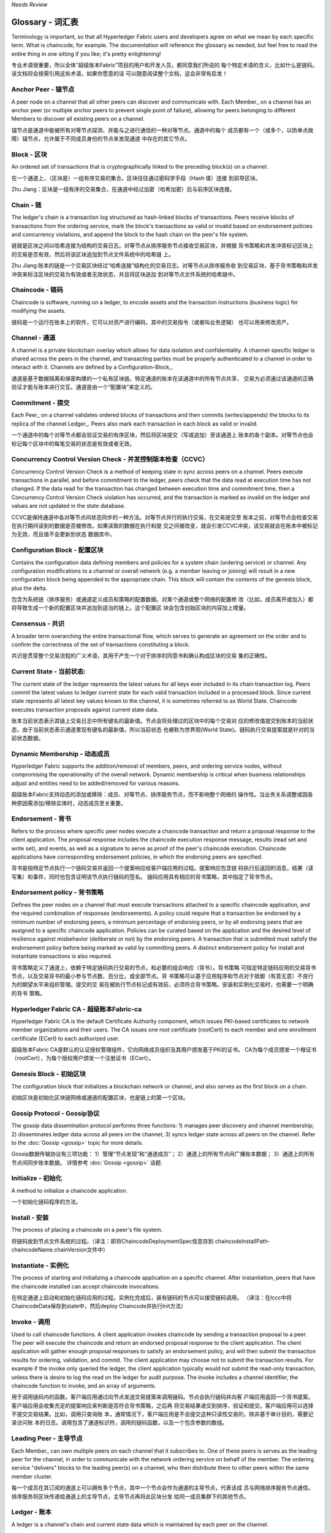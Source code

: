 *Needs Review*

Glossary - 词汇表
===========================

Terminology is important, so that all Hyperledger Fabric users and developers
agree on what we mean by each specific term. What is chaincode, for example.
The documentation will reference the glossary as needed, but feel free to
read the entire thing in one sitting if you like; it's pretty enlightening!

专业术语很重要，所以全体“超级账本Fabric”项目的用户和开发人员，都同意我们所说的
每个特定术语的含义，比如什么是链码。该文档将会按需引用这些术语，如果你愿意的话
可以随意阅读整个文档，这会非常有启发！


.. _Anchor-Peer - 锚节点:

Anchor Peer - 锚节点
--------------------

A peer node on a channel that all other peers can discover and communicate with.
Each Member_ on a channel has an anchor peer (or multiple anchor peers to prevent
single point of failure), allowing for peers belonging to different Members to
discover all existing peers on a channel.

锚节点是通道中能被所有对等节点探测、并能与之进行通信的一种对等节点。通道中的每个
成员都有一个（或多个，以防单点故障）锚节点，允许属于不同成员身份的节点来发现通道
中存在的其它节点。

.. _Block - 区块:

Block - 区块
------------

An ordered set of transactions that is cryptographically linked to the
preceding block(s) on a channel.

在一个通道上，（区块是）一组有序交易的集合。区块往往通过密码学手段（Hash 值）连接
到前导区块。

Zhu Jiang：区块是一组有序的交易集合，在通道中经过加密（哈希加密）后与前序区块连接。

.. _Chain - 链:

Chain - 链
----------

The ledger's chain is a transaction log structured as hash-linked blocks of
transactions. Peers receive blocks of transactions from the ordering service, mark
the block's transactions as valid or invalid based on endorsement policies and
concurrency violations, and append the block to the hash chain on the peer's
file system.

链就是区块之间以哈希连接为结构的交易日志。对等节点从排序服务节点接收交易区块，并根据
背书策略和并发冲突标记区块上的交易是否有效，然后将该区块追加到节点文件系统中的哈希链
上。

Zhu Jiang:账本的链是一个交易区块经过“哈希连接”结构化的交易日志。对等节点从排序服务收
到交易区块，基于背书策略和并发冲突来标注区块的交易为有效或者无效状态，并且将区块追加
到对等节点文件系统的哈希链中。

.. _chaincode - 链码:

Chaincode - 链码
----------------

Chaincode is software, running on a ledger, to encode assets and the transaction
instructions (business logic) for modifying the assets.

链码是一个运行在账本上的软件，它可以对资产进行编码，其中的交易指令（或者叫业务逻辑）
也可以用来修改资产。

.. _Channel - 通道:

Channel - 通道
--------------

A channel is a private blockchain overlay which allows for data
isolation and confidentiality. 
A channel-specific ledger is shared across the peers in the channel, and transacting 
parties must be properly authenticated to a channel in order to interact with it.  
Channels are defined by a Configuration-Block_.

通道是基于数据隔离和保密构建的一个私有区块链。特定通道的账本在该通道中的所有节点共享，
交易方必须通过该通道的正确验证才能与账本进行交互。通道是由一个“配置块”来定义的。

.. _Commitment - 提交:

Commitment - 提交
-----------------

Each Peer_ on a channel validates ordered blocks of
transactions and then commits (writes/appends) the blocks to its replica of the
channel Ledger_. Peers also mark each transaction in each block as valid or invalid.

一个通道中的每个对等节点都会验证交易的有序区块，然后将区块提交（写或追加）至该通道上
账本的各个副本。对等节点也会标记每个区块中的每笔交易的状态是有效或者无效。

.. _Concurrency-Control-Version-Check - 并发控制版本检查（CCVC）:

Concurrency Control Version Check - 并发控制版本检查（CCVC）
-----------------------------------------------------------

Concurrency Control Version Check is a method of keeping state in sync across
peers on a channel. Peers execute transactions in parallel, and before commitment
to the ledger, peers check that the data read at execution time has not changed.
If the data read for the transaction has changed between execution time and
commitment time, then a Concurrency Control Version Check violation has
occurred, and the transaction is marked as invalid on the ledger and values
are not updated in the state database.

CCVC是保持通道中各对等节点间状态同步的一种方法。对等节点并行的执行交易，在交易提交至
账本之前，对等节点会检查交易在执行期间读到的数据是否被修改。如果读取的数据在执行和提
交之间被改变，就会引发CCVC冲突，该交易就会在账本中被标记为无效，而且值不会更新到状态
数据库中。

.. _Configuration-Block - 配置区块:

Configuration Block - 配置区块
------------------------------

Contains the configuration data defining members and policies for a system
chain (ordering service) or channel. Any configuration modifications to a
channel or overall network (e.g. a member leaving or joining) will result
in a new configuration block being appended to the appropriate chain. This
block will contain the contents of the genesis block, plus the delta.

包含为系统链（排序服务）或通道定义成员和策略的配置数据。对某个通道或整个网络的配置修
改（比如，成员离开或加入）都将导致生成一个新的配置区块并追加到适当的链上。这个配置区
块会包含创始区块的内容加上增量。

.. Consensus - 共识

Consensus - 共识
----------------

A broader term overarching the entire transactional flow, which serves to generate
an agreement on the order and to confirm the correctness of the set of transactions
constituting a block.

共识是贯穿整个交易流程的广义术语，其用于产生一个对于排序的同意书和确认构成区块的交易
集的正确性。

.. _Current-State - 当前状态:

Current State - 当前状态:
-------------------------

The current state of the ledger represents the latest values for all keys ever
included in its chain transaction log. Peers commit the latest values to ledger
current state for each valid transaction included in a processed block. Since
current state represents all latest key values known to the channel, it is
sometimes referred to as World State. Chaincode executes transaction proposals
against current state data.

账本当前状态表示其链上交易日志中所有键名的最新值。节点会将处理过的区块中的每个交易对
应的修改值提交到账本的当前状态，由于当前状态表示通道里现有键名的最新值，所以当前状态
也被称为世界观(World State)。链码执行交易提案就是针对的当前状态数据。

.. _Dynamic-Membership - 动态成员:

Dynamic Membership - 动态成员
-----------------------------

Hyperledger Fabric supports the addition/removal of members, peers, and ordering 
service nodes, without compromising the operationality of the overall network. 
Dynamic membership is critical when business relationships adjust and entities 
need to be added/removed for various reasons.

超级账本Fabric支持动态的添加或移除：成员、对等节点、排序服务节点，而不影响整个网络的
操作性。当业务关系调整或因各种原因需添加/移除实体时，动态成员至关重要。

.. _Endorsement - 背书:

Endorsement - 背书
------------------

Refers to the process where specific peer nodes execute a chaincode transaction and 
return a proposal response to the client application. The proposal response includes 
the chaincode execution response message, results (read set and write set), and events,
as well as a signature to serve as proof of the peer's chaincode execution.
Chaincode applications have corresponding endorsement policies, in which the endorsing
peers are specified.

背书是指特定节点执行一个链码交易并返回一个提案响应给客户端应用的过程。提案响应包含链
码执行后返回的消息，结果（读写集）和事件，同时也包含证明该节点执行链码的签名。
链码应用具有相应的背书策略，其中指定了背书节点。

.. _Endorsement-policy - 背书策略:

Endorsement policy - 背书策略
-----------------------------

Defines the peer nodes on a channel that must execute transactions attached to a
specific chaincode application, and the required combination of responses (endorsements).
A policy could require that a transaction be endorsed by a minimum number of
endorsing peers, a minimum percentage of endorsing peers, or by all endorsing
peers that are assigned to a specific chaincode application. Policies can be
curated based on the application and the desired level of resilience against
misbehavior (deliberate or not) by the endorsing peers. A transaction that is submitted
must satisfy the endorsement policy before being marked as valid by committing peers.
A distinct endorsement policy for install and instantiate transactions is also required.

背书策略定义了通道上，依赖于特定链码执行交易的节点，和必要的组合响应（背书）。背书策略
可指定特定链码应用的交易背书节点，以及交易背书的最小参与节点数、百分比，或全部节点。背
书策略可以基于应用程序和节点对于抵御（有意无意）不良行为的期望水平来组织管理。提交的交
易在被执行节点标记成有效前，必须符合背书策略。安装和实例化交易时，也需要一个明确的背书
策略。

.. _Fabric-ca - Fabric-ca:

Hyperledger Fabric CA - 超级账本Fabric-ca
-----------------------------------------

Hyperledger Fabric CA is the default Certificate Authority component, which
issues PKI-based certificates to network member organizations and their users.
The CA issues one root certificate (rootCert) to each member and one enrollment
certificate (ECert) to each authorized user.

超级账本Fabric CA是默认的认证授权管理组件，它向网络成员组织及其用户颁发基于PKI的证书。
CA为每个成员颁发一个根证书（rootCert），为每个授权用户颁发一个注册证书（ECert）。

.. _Genesis-Block - 初始区块:

Genesis Block - 初始区块
------------------------

The configuration block that initializes a blockchain network or channel, and
also serves as the first block on a chain.

初始区块是初始化区块链网络或通道的配置区块，也是链上的第一个区块。

.. _Gossip-Protocol - Gossip协议:

Gossip Protocol - Gossip协议
----------------------------

The gossip data dissemination protocol performs three functions:
1) manages peer discovery and channel membership;
2) disseminates ledger data across all peers on the channel;
3) syncs ledger state across all peers on the channel.
Refer to the :doc:`Gossip <gossip>` topic for more details.

Gossip数据传输协议有三项功能：
1）管理“节点发现”和“通道成员”；
2）通道上的所有节点间广播账本数据；
3）通道上的所有节点间同步账本数据。
详情参考 :doc:`Gossip <gossip>` 话题.

.. _Initialize - 初始化:

Initialize - 初始化
-------------------

A method to initialize a chaincode application.

一个初始化链码程序的方法。


Install - 安装
--------------

The process of placing a chaincode on a peer's file system.

将链码放到节点文件系统的过程。（译注：即将ChaincodeDeploymentSpec信息存到
chaincodeInstallPath-chaincodeName.chainVersion文件中）

Instantiate - 实例化
--------------------

The process of starting and initializing a chaincode application on a specific channel.
After instantiation, peers that have the chaincode installed can accept chaincode
invocations.

在特定通道上启动和初始化链码应用的过程。实例化完成后，装有链码的节点可以接受链码调用。
（译注：在lccc中将ChaincodeData保存到state中，然后deploy Chaincode并执行Init方法）

.. _Invoke - 调用:

Invoke - 调用
-------------

Used to call chaincode functions. A client application invokes chaincode by
sending a transaction proposal to a peer. The peer will execute the chaincode
and return an endorsed proposal response to the client application. The client
application will gather enough proposal responses to satisfy an endorsement policy,
and will then submit the transaction results for ordering, validation, and commit.
The client application may choose not to submit the transaction results. For example
if the invoke only queried the ledger, the client application typically would not
submit the read-only transaction, unless there is desire to log the read on the ledger
for audit purpose. The invoke includes a channel identifier, the chaincode function to
invoke, and an array of arguments.

用于调用链码内的函数。客户端应用通过向节点发送交易提案来调用链码。节点会执行链码并向客
户端应用返回一个背书提案。客户端应用会收集充足的提案响应来判断是否符合背书策略，之后再
将交易结果递交到排序、验证和提交。客户端应用可以选择不提交交易结果。比如，调用只查询账
本，通常情况下，客户端应用是不会提交这种只读性交易的，除非基于审计目的，需要记录访问账
本的日志。调用包含了通道标识符，调用的链码函数，以及一个包含参数的数组。

.. _Leading-Peer - 主导节点:

Leading Peer - 主导节点
-----------------------

Each Member_ can own multiple peers on each channel that
it subscribes to. One of these peers is serves as the leading peer for the channel,
in order to communicate with the network ordering service on behalf of the
member. The ordering service "delivers" blocks to the leading peer(s) on a
channel, who then distribute them to other peers within the same member cluster.

每一个成员在其订阅的通道上可以拥有多个节点，其中一个节点会作为通道的主导节点，代表该成
员与网络排序服务节点通信。排序服务将区块传递给通道上的主导节点，主导节点再将此区块分发
给同一成员集群下的其他节点。

.. _Ledger - 账本:

Ledger - 账本
-------------

A ledger is a channel's chain and current state data which is maintained by each
peer on the channel.

账本是通道上的链，以及由通道中每个节点维护的当前状态数据。

.. _Member - 成员:

Member - 成员
-------------

A legally separate entity that owns a unique root certificate for the network.
Network components such as peer nodes and application clients will be linked to a member.

拥有网络唯一根证书的合法独立实体。诸如节点和应用客户端这样的网络组件都会关联到一个成员。

.. _MSP - 成员服务提供者（MSP）:

Membership Service Provider - 成员服务提供者
--------------------------------------------

The Membership Service Provider (MSP) refers to an abstract component of the
system that provides credentials to clients, and peers for them to participate
in a Hyperledger Fabric network. Clients use these credentials to authenticate
their transactions, and peers use these credentials to authenticate transaction
processing results (endorsements). While strongly connected to the transaction
processing components of the systems, this interface aims to have membership
services components defined, in such a way that alternate implementations of
this can be smoothly plugged in without modifying the core of transaction
processing components of the system.

成员服务提供者（MSP）是指为客户端和节点加入超级账本Fabric网络，提供证书的系统抽象组件。
客户端用证书来认证他们的交易；节点用证书认证交易处理结果（背书）。该接口与系统的交易处
理组件密切相关，旨在定义成员服务组件，以这种方式可选实现平滑接入，而不用修改系统的交易
处理组件核心。

.. _Membership-Services - 成员服务:

Membership Services - 成员服务
------------------------------

Membership Services authenticates, authorizes, and manages identities on a
permissioned blockchain network. The membership services code that runs in peers
and orderers both authenticates and authorizes blockchain operations.  It is a
PKI-based implementation of the Membership Services Provider (MSP) abstraction.

成员服务在许可的区块链网络上做认证、授权和身份管理。运行于节点和排序服务的成员服务代码均
会参与认证和授权区块链操作。它是基于PKI的抽象成员服务提供者（MSP）的实现。

.. _Ordering-Service - 排序服务:

Ordering Service - 排序服务
-------------------------------------

A defined collective of nodes that orders transactions into a block.  The ordering
service exists independent of the peer processes and orders transactions on a
first-come-first-serve basis for all channel's on the network.  The ordering service is
designed to support pluggable implementations beyond the out-of-the-box SOLO and Kafka varieties.
The ordering service is a common binding for the overall network; it contains the cryptographic
identity material tied to each Member_.

预先定义好的一组节点，将交易排序放入区块。排序服务独立于节点流程之外，并以先到先得的方式
为网络上所有通道做交易排序。交易排序支持可插拔实现，目前默认实现了SOLO和Kafka。排序服务是
整个网络的公用绑定，包含与每个成员相关的加密材料。

.. _Peer - 节点:

Peer - 节点
-----------

A network entity that maintains a ledger and runs chaincode containers in order to perform
read/write operations to the ledger.  Peers are owned and maintained by members.

一个网络实体，维护账本并运行链码容器来对账本做读写操作。节点由成员所有，并负责维护。

.. _Policy - 策略:

Policy - 策略
-------------

There are policies for endorsement, validation, chaincode
management and network/channel management.

各种策略：背书策略，校验策略，链码管理策略，网络管理策略，通道管理策略。

.. _Proposal - 提案:

Proposal - 提案
---------------

A request for endorsement that is aimed at specific peers on a channel. Each
proposal is either an instantiate or an invoke (read/write) request.

一种通道中针对特定节点的背书请求。每个提案要么是链码的实例化，要么是链码的调用（读写）请求。

.. _Query - 查询:

Query - 查询
------------

A query is a chaincode invocation which reads the ledger current state but does
not write to the ledger. The chaincode function may query certain keys on the ledger,
or may query for a set of keys on the ledger. Since queries do not change ledger state,
the client application will typically not submit these read-only transactions for ordering,
validation, and commit. Although not typical, the client application can choose to
submit the read-only transaction for ordering, validation, and commit, for example if the
client wants auditable proof on the ledger chain that it had knowledge of specific ledger
state at a certain point in time.

查询是一个链码调用，只读账本当前状态，不写入账本。链码函数可以查询账本上的特定键名，也可以
查询账本上的一组键名。由于查询不改变账本状态，因此客户端应用通常不会提交这类只读交易做排序、
验证和提交。不过，特殊情况下，客户端应用还是会选择提交只读交易做排序、验证和提交。比如，客
户需要账本链上保留可审计证据，就需要链上保留某一特定时间点的特定账本的状态。

.. _SDK - 软件开发包（SDK）:

Software Development Kit (SDK) - 软件开发包（SDK）
------------------------------

The Hyperledger Fabric client SDK provides a structured environment of libraries
for developers to write and test chaincode applications. The SDK is fully
configurable and extensible through a standard interface. Components, including
cryptographic algorithms for signatures, logging frameworks and state stores,
are easily swapped in and out of the SDK. The SDK provides APIs for transaction
processing, membership services, node traversal and event handling. The SDK
comes in multiple flavors: Node.js, Java. and Python.

超级账本Fabric客户端软件开发包（SDK）为开发人员提供了一个结构化的库环境，用于编写和测试链码
应用程序。SDK完全可以通过标准接口实现配置和扩展。它的各种组件：签名加密算法、日志框架和状态
存储，都可以轻松地被替换。SDK提供APIs进行交易处理，成员服务、节点遍历以及事件处理。目前SDK
支持Node.js、Java和Python。

.. _State-DB - 状态数据库:

State Database - 状态数据库
---------------------------

Current state data is stored in a state database for efficient reads and queries
from chaincode. Supported databases include levelDB and couchDB.

为了从链码中高效的读写，当前状态数据存储在状态数据库中。支持的数据库包括levelDB和couchDB。

.. _System-Chain - 系统链:

System Chain - 系统链
---------------------

Contains a configuration block defining the network at a system level. The
system chain lives within the ordering service, and similar to a channel, has
an initial configuration containing information such as: MSP information, policies,
and configuration details.  Any change to the overall network (e.g. a new org
joining or a new ordering node being added) will result in a new configuration block
being added to the system chain.

一个在系统层面定义网络的配置区块。系统链存在于排序服务中，与通道类似，具有包含以下信息的初始
配置：MSP（成员服务提供者）信息、策略和配置详情。全网中的任何变化（例如新的组织加入或者
新的排序节点加入）将导致新的配置区块被添加到系统链中。

The system chain can be thought of as the common binding for a channel or group
of channels.  For instance, a collection of financial institutions may form a
consortium (represented through the system chain), and then proceed to create
channels relative to their aligned and varying business agendas.

系统链可看做是一个或一组通道的公用绑定。例如，金融机构的集合可以形成一个财团（表现为系统链），
然后根据其相同或不同的业务计划创建通道。

.. _Transaction - 交易:

Transaction - 交易
------------------

Invoke or instantiate results that are submitted for ordering, validation, and commit.
Invokes are requests to read/write data from the ledger. Instantiate is a request to
start and initialize a chaincode on a channel. Application clients gather invoke or
instantiate responses from endorsing peers and package the results and endorsements
into a transaction that is submitted for ordering, validation, and commit.

调用或者实例化结果递交到排序、验证和提交。调用是从账本中读/写数据的请求。实例化是在通道中启动
并初始化链码的请求。客户端应用从背书节点收集调用或实例化响应，并将结果和背书打包到交易事务，
即递交到做排序，验证和提交。

.. Licensed under Creative Commons Attribution 4.0 International License
   https://creativecommons.org/licenses/by/4.0/
